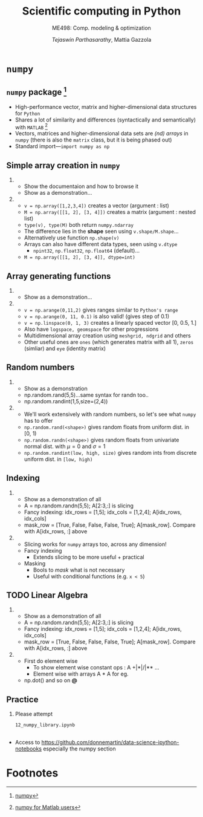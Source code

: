 #+TITLE: Scientific computing in Python
#+AUTHOR: /Tejaswin Parthasarathy/, Mattia Gazzola
#+SUBTITLE: ME498: Comp. modeling & optimization
#+BEAMER_FRAME_LEVEL: 2
# #+BEAMER_HEADER: \institute[INST]{Institute\\\url{http://www.institute.edu}}
# #+BEAMER_HEADER: \titlegraphic{\includegraphics[height=1.5cm]{test}}

#+startup: beamer
#+LATEX_CLASS: beamer
#+LATEX_CLASS_OPTIONS: [presentation]
#+LATEX_HEADER:\usetheme[progressbar=frametitle,block=fill]{metropolis}
#+OPTIONS:   H:2 num:t toc:nil ::t |:t ^:{} -:t f:t *:t <:t
#+OPTIONS:   tex:t d:nil todo:t pri:nil tags:nil
#+COLUMNS: %45ITEM %10BEAMER_ENV(Env) %10BEAMER_ACT(Act) %4BEAMER_COL(Col) %8BEAMER_OPT(Opt)

* ~numpy~
** ~numpy~ package [fn:1]
  - High-performance vector, matrix and higher-dimensional data structures for
    ~Python~
  - Shares a lot of similarity and differences (syntactically and semantically)
    with ~MATLAB~ [fn:2]
  - Vectors, matrices and higher-dimensional data sets are /(nd) arrays/ in ~numpy~
    (there is also the ~matrix~ class, but it is being phased out)
  - Standard import---~import numpy as np~
** Simple array creation in ~numpy~
***                                                                  :B_note:
	:PROPERTIES:
	:BEAMER_env: note
	:END:
	- Show the documentaion and how to browse it
	- Show as a demonstration...
***                                                         :B_ignoreheading:
	:PROPERTIES:
	:BEAMER_env: ignoreheading
	:END:
	- ~v = np.array([1,2,3,4])~ creates a vector (argument : list)
	- ~M = np.array([[1, 2], [3, 4]])~ creates a matrix (argument : nested list)
	- ~type(v), type(M)~ both return ~numpy.ndarray~
	- The difference lies in the *shape* seen using ~v.shape/M.shape~...
	- Alternatively use function ~np.shape(v)~
	- Arrays can also have different data types, seen using ~v.dtype~
	  - ~npint32~, ~np.float32~, ~np.float64~ (default)...
	- ~M = np.array([[1, 2], [3, 4]], dtype=int)~
** Array generating functions
***                                                                  :B_note:
	:PROPERTIES:
	:BEAMER_env: note
	:END:
	- Show as a demonstration...
***                                                         :B_ignoreheading:
	:PROPERTIES:
	:BEAMER_env: ignoreheading
	:END:
	- ~v = np.arange(0,11,2)~ gives ranges similar to ~Python's range~
	- ~v = np.arange(0, 11, 0.1)~ is also valid! (gives step of 0.1)
	- ~v = np.linspace(0, 1, 3)~ creates a linearly spaced vector [0, 0.5, 1.]
	- Also have ~logspace, geomspace~ for other progressions
	- Multidimensional array creation using ~meshgrid, ndgrid~ and others
	- Other useful ones are ~ones~ (which generates matrix with all 1), ~zeros~
      (simliar) and ~eye~ (identity matrix)

** Random numbers
***                                                                  :B_note:
	:PROPERTIES:
	:BEAMER_env: note
	:END:
	- Show as a demonstration
	- np.random.rand(5,5)...same syntax for randn too..
	- np.random.randint(1,5,size=(2,4))
***                                                         :B_ignoreheading:
	:PROPERTIES:
	:BEAMER_env: ignoreheading
	:END:
	- We'll work extensively with random numbers, so let's see what ~numpy~ has
      to offer
	- ~np.random.rand(<shape>)~ gives random floats from uniform dist. in [0, 1)
	- ~np.random.randn(<shape>)~ gives random floats from univariate normal
      dist. with \(\mu = 0\) and \(\sigma = 1\)
	- ~np.random.randint(low, high, size)~ gives random ints from discrete uniform dist.
      in ~[low, high)~
** Indexing
***                                                                  :B_note:
	:PROPERTIES:
	:BEAMER_env: note
	:END:
	- Show as a demonstration of all
	- A = np.random.randn(5,5); A[2:3,:] is slicing
	- Fancy indexing: idx_rows = [1,5]; idx_cols = [1,2,4]; A[idx_rows, idx_cols]
	- mask_row = [True, False, False, False, True]; A[mask_row]. Compare with
      A[idx_rows, :] above
***                                                         :B_ignoreheading:
	:PROPERTIES:
	:BEAMER_env: ignoreheading
	:END:
	- Slicing works for ~numpy~ arrays too, across any dimension!
	- Fancy indexing
	  - Extends slicing to be more useful + practical
	- Masking
	  - Bools to /mask/ what is not necessary
	  - Useful with conditional functions (e.g. ~x < 5~)

** TODO Linear Algebra
***                                                                  :B_note:
	:PROPERTIES:
	:BEAMER_env: note
	:END:
	- Show as a demonstration of all
	- A = np.random.randn(5,5); A[2:3,:] is slicing
	- Fancy indexing: idx_rows = [1,5]; idx_cols = [1,2,4]; A[idx_rows, idx_cols]
	- mask_row = [True, False, False, False, True]; A[mask_row]. Compare with
      A[idx_rows, :] above
***                                                         :B_ignoreheading:
	:PROPERTIES:
	:BEAMER_env: ignoreheading
	:END:
	- First do element wise
	  - To show element wise constant ops : A +|*|/|** ...
	  - Element wise with arrays A * A for eg.
	- np.dot() and so on *@*
** Practice
*** Please attempt                                                  :B_block:
	:PROPERTIES:
	:BEAMER_env: block
	:END:
	=12_numpy_library.ipynb=

**                                                                   :B_note:
   :PROPERTIES:
   :BEAMER_env: note
   :END:
- Access to https://github.com/donnemartin/data-science-ipython-notebooks
  especially the numpy section

* Footnotes

[fn:2] [[https://docs.scipy.org/doc/numpy/user/numpy-for-matlab-users.html][numpy for Matlab users]]

[fn:1] [[https://www.numpy.org/][numpy]]

